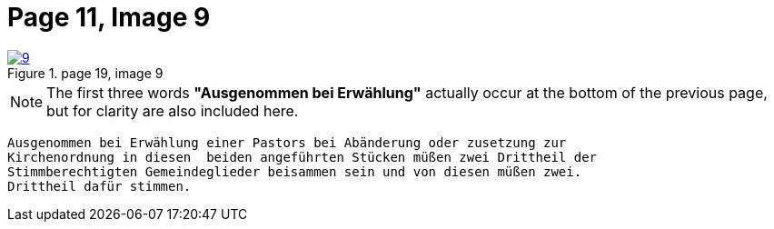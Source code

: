 = Page 11, Image 9
:page-role: doc-width

image::9.jpg[align="left",title="page 19, image 9",link=self]

NOTE: The first three words *"Ausgenommen bei Erwählung"* actually occur at the
bottom of the previous page, but for clarity are also included here.

....
Ausgenommen bei Erwählung einer Pastors bei Abänderung oder zusetzung zur
Kirchenordnung in diesen  beiden angeführten Stücken müßen zwei Drittheil der
Stimmberechtigten Gemeindeglieder beisammen sein und von diesen müßen zwei.
Drittheil dafür stimmen.
....

